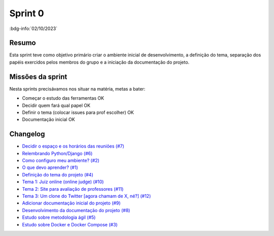 Sprint 0
========

:bdg-info:`02/10/2023`

Resumo
------

Esta sprint teve como objetivo primário criar o ambiente inicial de
desenvolvimento, a definição do tema, separação dos papéis exercidos pelos
membros do grupo e a iniciação da documentação do projeto.

Missões da sprint
-----------------

Nesta sprints precisávamos nos situar na matéria, metas a bater:

- Começar o estudo das ferramentas  OK
- Decidir quem fará qual papel  OK
- Definir o tema (colocar issues para prof escolher)  OK
- Documentação inicial  OK


Changelog
----------

- `Decidir o espaço e os horários das reuniões (#7) <https://github.com/unb-mds/2023-2-Squad06/issues/7>`_
- `Relembrando Python/Django (#6) <https://github.com/unb-mds/2023-2-Squad06/issues/6>`_
- `Como configuro meu ambiente? (#2) <https://github.com/unb-mds/2023-2-Squad06/issues/2>`_
- `O que devo aprender? (#1) <https://github.com/unb-mds/2023-2-Squad06/issues/1>`_
- `Definição do tema do projeto (#4)  <https://github.com/unb-mds/2023-2-Squad06/issues/4>`_
- `Tema 1: Juiz online (online judge) (#10) <https://github.com/unb-mds/2023-2-Squad06/issues/10>`_
- `Tema 2: Site para avaliação de professores (#11) <https://github.com/unb-mds/2023-2-Squad06/issues/11>`_
- `Tema 3: Um clone do Twitter [agora chamam de X, né?] (#12) <https://github.com/unb-mds/2023-2-Squad06/issues/12>`_
- `Adicionar documentação inicial do projeto (#9) <https://github.com/unb-mds/2023-2-Squad06/pull/9>`_
- `Desenvolvimento da documentação do projeto (#8) <https://github.com/unb-mds/2023-2-Squad06/issues/8>`_
- `Estudo sobre metodologia ágil (#5) <https://github.com/unb-mds/2023-2-Squad06/issues/5>`_
- `Estudo sobre Docker e Docker Compose (#3) <https://github.com/unb-mds/2023-2-Squad06/issues/3>`_
